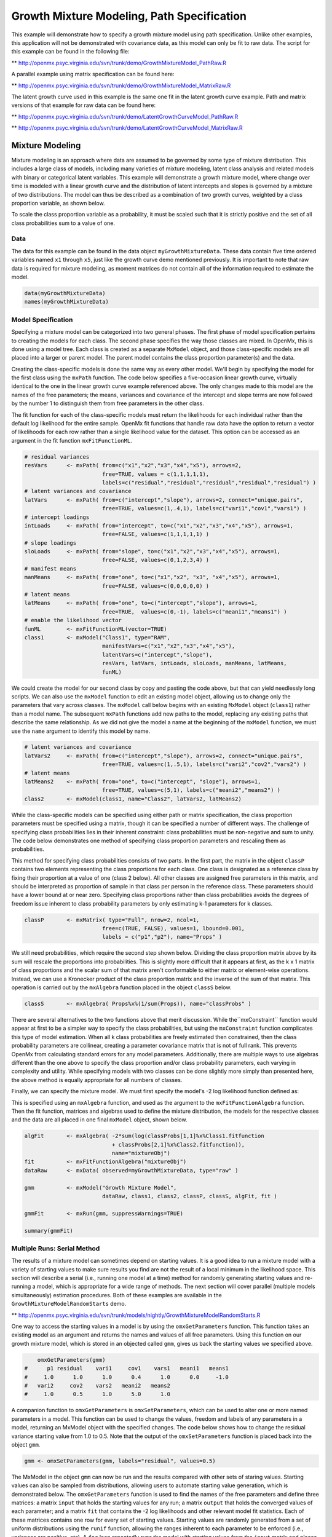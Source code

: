 
Growth Mixture Modeling, Path Specification
===========================================

This example will demonstrate how to specify a growth mixture model using path specification. Unlike other examples, this application will not be demonstrated with covariance data, as this model can only be fit to raw data. The script for this example can be found in the following file:

** http://openmx.psyc.virginia.edu/svn/trunk/demo/GrowthMixtureModel_PathRaw.R

A parallel example using matrix specification can be found here:

** http://openmx.psyc.virginia.edu/svn/trunk/demo/GrowthMixtureModel_MatrixRaw.R

The latent growth curve used in this example is the same one fit in the latent growth curve example. Path and matrix versions of that example for raw data can be found here: 

** http://openmx.psyc.virginia.edu/svn/trunk/demo/LatentGrowthCurveModel_PathRaw.R

** http://openmx.psyc.virginia.edu/svn/trunk/demo/LatentGrowthCurveModel_MatrixRaw.R

Mixture Modeling
----------------

Mixture modeling is an approach where data are assumed to be governed by some type of mixture distribution. This includes a large class of models, including many varieties of mixture modeling, latent class analysis and related models with binary or categorical latent variables. This example will demonstrate a growth mixture model, where change over time is modeled with a linear growth curve and the distribution of latent intercepts and slopes is governed by a mixture of two distributions. The model can thus be described as a combination of two growth curves, weighted by a class proportion variable, as shown below.

.. math::
   :nowrap:
   
   \begin{eqnarray*} 
   x_{ij} = p_1 (Intercept_{i1} + \lambda_1 Slope_{i1} + \epsilon) + p_2 (Intercept_{i2} + \lambda_2 Slope_{i2} + \epsilon)
   \end{eqnarray*}

To scale the class proportion variable as a probability, it must be scaled such that it is strictly positive and the set of all class probabilities sum to a value of one.

.. math::
   :nowrap:

   \begin{eqnarray*} 
   \sum_{i=1}^k p_i = 1 
   \end{eqnarray*}

Data
^^^^
The data for this example can be found in the data object ``myGrowthMixtureData``. These data contain five time ordered variables named ``x1`` through ``x5``, just like the growth curve demo mentioned previously. It is important to note that raw data is required for mixture modeling, as moment matrices do not contain all of the information required to estimate the model. 

.. cssclass:: input
..

.. code-block:: r

	data(myGrowthMixtureData)
	names(myGrowthMixtureData)

Model Specification
^^^^^^^^^^^^^^^^^^^

Specifying a mixture model can be categorized into two general phases. The first phase of model specification pertains to creating the models for each class. The second phase specifies the way those classes are mixed. In OpenMx, this is done using a model tree. Each class is created as a separate ``MxModel`` object, and those class-specific models are all placed into a larger or parent model. The parent model contains the class proportion parameter(s) and the data. 

Creating the class-specific models is done the same way as every other model. We'll begin by specifying the model for the first class using the ``mxPath`` function. The code below specifies a five-occasion linear growth curve, virtually identical to the one in the linear growth curve example referenced above. The only changes made to this model are the names of the free parameters; the means, variances and covariance of the intercept and slope terms are now followed by the number 1 to distinguish them from free parameters in the other class.

The fit function for each of the class-specific models must return the likelihoods for each individual rather than the default log likelihood for the entire sample. OpenMx fit functions that handle raw data have the option to return a vector of likelihoods for each row rather than a single likelihood value for the dataset. This option can be accessed as an argument in the fit function ``mxFitFunctionML``. 

.. cssclass:: input
..

.. code-block:: r

    # residual variances
    resVars      <- mxPath( from=c("x1","x2","x3","x4","x5"), arrows=2,
                            free=TRUE, values = c(1,1,1,1,1),
                            labels=c("residual","residual","residual","residual","residual") )
    # latent variances and covariance
    latVars      <- mxPath( from=c("intercept","slope"), arrows=2, connect="unique.pairs",
                            free=TRUE, values=c(1,.4,1), labels=c("vari1","cov1","vars1") )
    # intercept loadings
    intLoads     <- mxPath( from="intercept", to=c("x1","x2","x3","x4","x5"), arrows=1,
                            free=FALSE, values=c(1,1,1,1,1) )
    # slope loadings
    sloLoads     <- mxPath( from="slope", to=c("x1","x2","x3","x4","x5"), arrows=1,
                            free=FALSE, values=c(0,1,2,3,4) )
    # manifest means
    manMeans     <- mxPath( from="one", to=c("x1","x2", "x3", "x4","x5"), arrows=1,
                            free=FALSE, values=c(0,0,0,0,0) )
    # latent means
    latMeans     <- mxPath( from="one", to=c("intercept","slope"), arrows=1,
                            free=TRUE,  values=c(0,-1), labels=c("meani1","means1") )
    # enable the likelihood vector
    funML        <- mxFitFunctionML(vector=TRUE)
    class1       <- mxModel("Class1", type="RAM",
                            manifestVars=c("x1","x2","x3","x4","x5"), 
                            latentVars=c("intercept","slope"), 
                            resVars, latVars, intLoads, sloLoads, manMeans, latMeans,
                            funML)
	
We could create the model for our second class by copy and pasting the code above, but that can yield needlessly long scripts. We can also use the ``mxModel`` function to edit an existing model object, allowing us to change only the parameters that vary across classes. The ``mxModel`` call below begins with an existing ``MxModel`` object (``class1``) rather than a model name. The subsequent ``mxPath`` functions add new paths to the model, replacing any existing paths that describe the same relationship. As we did not give the model a name at the beginning of the ``mxModel`` function, we must use the ``name`` argument to identify this model by name.

.. cssclass:: input
..

.. code-block:: r

    # latent variances and covariance
    latVars2     <- mxPath( from=c("intercept","slope"), arrows=2, connect="unique.pairs",
                            free=TRUE, values=c(1,.5,1), labels=c("vari2","cov2","vars2") )
    # latent means
    latMeans2    <- mxPath( from="one", to=c("intercept", "slope"), arrows=1,
                            free=TRUE, values=c(5,1), labels=c("meani2","means2") )
    class2       <- mxModel(class1, name="Class2", latVars2, latMeans2)

While the class-specific models can be specified using either path or matrix specification, the class proportion parameters must be specified using a matrix, though it can be specified a number of different ways. The challenge of specifying class probabilities lies in their inherent constraint: class probabilities must be non-negative and sum to unity. The code below demonstrates one method of specifying class proportion parameters and rescaling them as probabilities. 

This method for specifying class probabilities consists of two parts. In the first part, the matrix in the object ``classP`` contains two elements representing the class proportions for each class. One class is designated as a reference class by fixing their proportion at a value of one (class 2 below). All other classes are assigned free parameters in this matrix, and should be interpreted as proportion of sample in that class per person in the reference class. These parameters should have a lower bound at or near zero. Specifying class proportions rather than class probabilities avoids the degrees of freedom issue inherent to class probability parameters by only estimating k-1 parameters for k classes.

.. cssclass:: input
..

.. code-block:: r

    classP       <- mxMatrix( type="Full", nrow=2, ncol=1, 
                            free=c(TRUE, FALSE), values=1, lbound=0.001, 
                            labels = c("p1","p2"), name="Props" )

We still need probabilities, which require the second step shown below. Dividing the class proportion matrix above by its sum will rescale the proportions into probabilities. This is slightly more difficult that it appears at first, as the k x 1 matrix of class proportions and the scalar sum of that matrix aren't conformable to either matrix or element-wise operations. Instead, we can use a Kronecker product of the class proportion matrix and the inverse of the sum of that matrix. This operation is carried out by the ``mxAlgebra`` function placed in the object ``classS`` below.

.. cssclass:: input
..

.. code-block:: r

    classS       <- mxAlgebra( Props%x%(1/sum(Props)), name="classProbs" )

There are several alternatives to the two functions above that merit discussion. While the``mxConstraint`` function would appear at first to be a simpler way to specify the class probabilities, but using the ``mxConstraint`` function complicates this type of model estimation. When all k class probabilities are freely estimated then constrained, then the class probability parameters are collinear, creating a parameter covariance matrix that is not of full rank. This prevents OpenMx from calculating standard errors for any model parameters. Additionally, there are multiple ways to use algebras different than the one above to specify the class proportion and/or class probability parameters, each varying in complexity and utility. While specifying models with two classes can be done slightly more simply than presented here, the above method is equally appropriate for all numbers of classes.

Finally, we can specify the mixture model. We must first specify the model's -2 log likelihood function defined as:

.. math::
   :nowrap:

   \begin{eqnarray*} 
   -2LL = -2 * \sum_{i=1}^n \sum_{k=1}^m \log (p_k l_{ki})
   \end{eqnarray*}

This is specified using an ``mxAlgebra`` function, and used as the argument to the ``mxFitFunctionAlgebra`` function. Then the fit function, matrices and algebras used to define the mixture distribution, the models for the respective classes and the data are all placed in one final ``mxModel`` object, shown below.	

.. cssclass:: input
..

.. code-block:: r

    algFit       <- mxAlgebra( -2*sum(log(classProbs[1,1]%x%Class1.fitfunction 
                               + classProbs[2,1]%x%Class2.fitfunction)), 
                               name="mixtureObj")
    fit          <- mxFitFunctionAlgebra("mixtureObj")
    dataRaw      <- mxData( observed=myGrowthMixtureData, type="raw" )

    gmm          <- mxModel("Growth Mixture Model",
                            dataRaw, class1, class2, classP, classS, algFit, fit )      

    gmmFit       <- mxRun(gmm, suppressWarnings=TRUE)

    summary(gmmFit)

Multiple Runs: Serial Method
^^^^^^^^^^^^^^^^^^^^^^^^^^^^^^^^

The results of a mixture model can sometimes depend on starting values. It is a good idea to run a mixture model with a variety of starting values to make sure results you find are not the result of a local minimum in the likelihood space. This section will describe a serial (i.e., running one model at a time) method for randomly generating starting values and re-running a model, which is appropriate for a wide range of methods. The next section will cover parallel (multiple models simultaneously) estimation procedures. Both of these examples are available in the ``GrowthMixtureModelRandomStarts`` demo.

** http://openmx.psyc.virginia.edu/svn/trunk/models/nightly/GrowthMixtureModelRandomStarts.R

One way to access the starting values in a model is by using the ``omxGetParameters`` function. This function takes an existing model as an argument and returns the names and values of all free parameters. Using this function on our growth mixture model, which is stored in an objected called ``gmm``, gives us back the starting values we specified above.

.. cssclass:: output
..

.. code-block:: r

        omxGetParameters(gmm)
    #      p1 residual    vari1     cov1    vars1   meani1   means1 
    #     1.0      1.0      1.0      0.4      1.0      0.0     -1.0 
    #   vari2     cov2    vars2   meani2   means2 
    #     1.0      0.5      1.0      5.0      1.0

A companion function to ``omxGetParameters`` is ``omxSetParameters``, which can be used to alter one or more named parameters in a model. This function can be used to change the values, freedom and labels of any parameters in a model, returning an MxModel object with the specified changes. The code below shows how to change the residual variance starting value from 1.0 to 0.5. Note that the output of the ``omxSetParameters`` function is placed back into the object ``gmm``.

.. cssclass:: input
..

.. code-block:: r

    gmm <- omxSetParameters(gmm, labels="residual", values=0.5)

The MxModel in the object ``gmm`` can now be run and the results compared with other sets of staring values. Starting values can also be sampled from distributions, allowing users to automate starting value generation, which is demonstrated below. The ``omxGetParameters`` function is used to find the names of the free parameters and define three matrices: a matrix ``input`` that holds the starting values for any run; a matrix ``output`` that holds the converged values of each parameter; and a matrix ``fit`` that contains the -2 log likelihoods and other relevant model fit statistics. Each of these matrices contains one row for every set of starting values. Starting values are randomly generated from a set of uniform distributions using the ``runif`` function, allowing the ranges inherent to each parameter to be enforced (i.e., variances are positive, etc). A ``for`` loop repeatedly runs the model with starting values from the ``input`` matrix and places the final estimates and fit statistics in the ``output`` and ``fit`` matrices, respectively.

.. cssclass:: input
..

.. code-block:: r

    # how many trials?
    trials <- 20

    # place all of the parameter names in a vector
    parNames <- names(omxGetParameters(gmm))

    # make a matrix to hold all of the 
    input <- matrix(NA, trials, length(parNames))
    dimnames(input) <- list(c(1: trials), c(parNames))

    output <- matrix(NA, trials, length(parNames))
    dimnames(output) <- list(c(1: trials), c(parNames))

    fit <- matrix(NA, trials, 5)
    dimnames(fit) <- list(c(1:trials), c("Minus2LL","Status","Iterations","pclass1","time"))

    # populate the class probabilities
    input[,"p1"] <- runif(trials, 0.1, 0.9)
    input[,"p1"] <- input[,"p1"]/(1-input[,"p1"])

    # populate the variances
    v <- c("vari1", "vars1", "vari2", "vars2", "residual")
    input[,v] <- runif(trials*5, 0, 10)

    # populate the means
    m <- c("meani1", "means1", "meani2", "means2")
    input[,m] <- runif(trials*4, -5, 5)

    # populate the covariances
    r <- runif(trials*2, -0.9, 0.9)
    scale <- c( sqrt(input[,"vari1"]*input[,"vars1"]), sqrt(input[,"vari2"]*input[,"vars2"]))
    input[,c("cov1", "cov2")] <- r * scale

    for (i in 1: trials){
        temp1 <- omxSetParameters(gmm, labels=parNames, values=input[i,] )
        temp1 <- mxModel(model=temp1, name=paste("Starting Values Set", i))
        temp2 <- mxRun(temp1, unsafe=TRUE, suppressWarnings=TRUE, checkpoint=TRUE)

        output[i,] <- omxGetParameters(temp2)
        fit[i,] <- c(
            temp2$output$Minus2LogLikelihood,
            temp2$output$status[[1]],
            temp2$output$iterations,
            round(temp2$classProbs$result[1,1], 4),
            temp2$output$wallTime
            )
        }

Viewing the contents of the ``fit`` matrix shows the -2 log likelihoods for each of the runs, as well as the convergence status, number of iterations and class probabilities, shown below.

.. cssclass:: output
..

.. code-block:: r

    fit[,1:4]
    #       Minus2LL Status Iterations   pclass1
    #    1  8739.050      0         41 0.3991078
    #    2  8739.050      0         40 0.6008913
    #    3  8739.050      0         44 0.3991078
    #    4  8739.050      1         31 0.3991079
    #    5  8739.050      0         32 0.3991082
    #    6  8739.050      1         34 0.3991089
    #    7  8966.628      0         22 0.9990000
    #    8  8966.628      0         24 0.9990000
    #    9  8966.628      0         23 0.0010000
    #    10 8966.628      1         36 0.0010000
    #    11 8963.437      6         25 0.9990000
    #    12 8966.628      0         28 0.9990000
    #    13 8739.050      1         47 0.6008916
    #    14 8739.050      1         36 0.3991082
    #    15 8739.050      0         43 0.3991076
    #    16 8739.050      0         46 0.6008948
    #    17 8739.050      1         50 0.3991092
    #    18 8945.756      6         50 0.9902127
    #    19 8739.050      0         53 0.3991085
    #    20 8966.628      0         23 0.9990000

There are several things to note about the above results. First, the minimum -2 log likelihood was reached in 12 of 20 sets of staring values, all with NPSOL statuses of either zero (seven times) or one (five times). Additionally, the class probabilities are equivalent within five digits of precision, keeping in mind that no the model as specified contains no restriction as to which class is labeled "class 1" (probability equals .3991) and "class 2" (probability equals .6009). The other eight sets of starting values showed higher -2 log likelihood values and class probabilities at the set upper or lower bounds, indicating a local minimum. We can also view this information using R's ``table`` function.

.. cssclass:: output
..

.. code-block:: r

    table(round(fit[,1], 3), fit[,2])

    #              0 1 6
    #     8739.05  7 5 0
    #     8945.756 0 0 1
    #     8963.437 0 0 1
    #     8966.628 5 1 0
    
We should have a great deal of confidence that the solution with class probabilities of .399 and .601 is the correct one.

Multiple Runs: Parallel Method
^^^^^^^^^^^^^^^^^^^^^^^^^^^^^^^

OpenMx supports multicore processing through the ``snowfall`` library, which is described in the "Multicore Execution" section of the documentation and in the following demo:

** http://openmx.psyc.virginia.edu/svn/trunk/models/passing/BootstrapParallel.R

Using multiple processors can greatly improve processing time for model estimation when a model contains independent submodels. While the growth mixture model in this example does contain submodels (i.e., the class specific models), they are not independent, as they both depend on a set of shared parameters ("residual", "pclass1").

However, multicore estimation can be used instead of the ``for`` loop in the above section for testing alternative sets of starting values. Instead of changing the starting values in the ``gmm`` object repeatedly, multiple copies of the model contained in ``gmm`` must be placed into parent or container model. Either the above ``for`` loop or a set of "apply" statements can be used to generate the model.

The example below first initializes the ``snowfall`` library, which also loads the ``snow`` library. The ``sfInit`` function initializes parallel; you must supply the number of processors on your computer or grid for the analysis, then reload OpenMx as a snowfall library.

.. cssclass:: input
..

.. code-block:: r

    require(snowfall)
    sfInit(parallel=TRUE, cpus=4)
    sfLibrary(OpenMx)

From there, parallel optimization requires that a holder or top model (named "Top" in the object ``topModel`` below) contain a set of independent submodels. In our example, each independent submodel will consist of a copy of the above ``gmm`` model with a different set of starting values. Using the matrix of starting values from the serial example above (``input``), we can create a function called ``makeModel`` that can be used to create these submodels. While this function is entirely optional, it allows us to use the ``lapply`` function to create a list of submodels for optimization. Once those submodels are placed in the ``submodels`` slot of the object ``topModel``, we can run this model just like any other. A second function, ``fitStats``, can then be used to get the results from each submodel.

.. cssclass:: input
..

.. code-block:: r

    topModel    <- mxModel("Top")	

    makeModel   <- function(modelNumber){
        temp    <- mxModel(gmm, independent=TRUE, name=paste("Iteration", modelNumber, sep=""))
        temp    <- omxSetParameters(temp, labels=parNames, values=input[modelNumber,])
        return(temp)
    }

    mySubs      <- lapply(1:20, makeModel)
    topModel    <- mxModel(topModel, mySubs)
    results     <- mxRun(topModel)

    fitStats    <- function(model){
        retval  <- c(
            model$output$Minus2LogLikelihood,
            model$output$status[[1]],
            model$output$iterations,
            round(model$classProbs$result[1,1], 4)
            )
        return(retval)
    }

    resultsFit  <- t(omxSapply(results$submodels, fitStats))
    sfStop()

This parallel method saves computational time, but requires additional coding. For models as small as the one in this example (total processing time of approximately 2 seconds), the speed-up from using the parallel version is marginal (approximately 35-50 seconds for the serial method against 20-30 seconds for the parallel version). However, as models get more complex or require a greater number of random starts, the parallel method can provide substantial time savings. Regardless of method, re-running models with varying starting values is an essential part of running multivariate models.

